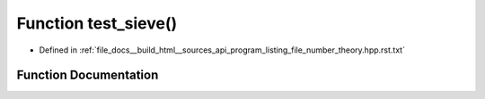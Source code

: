 .. _exhale_function_program__listing__file__number__theory_8hpp_8rst_8txt_1a8956d5feae5d2dd01656f6f960d568c7:

Function test_sieve()
=====================

- Defined in :ref:`file_docs__build_html__sources_api_program_listing_file_number_theory.hpp.rst.txt`


Function Documentation
----------------------


.. doxygenfunction:: test_sieve()
